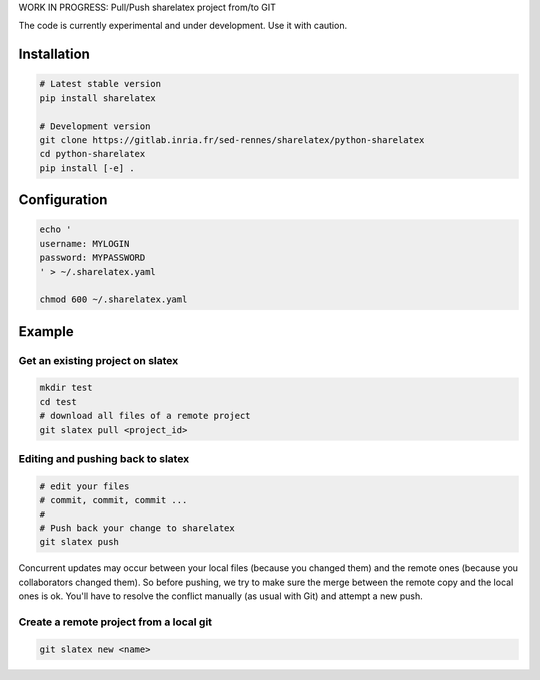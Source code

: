 WORK IN PROGRESS: Pull/Push sharelatex project from/to GIT

The code is currently experimental and under development.
Use it with caution.


Installation
------------


.. code:: bash

    # Latest stable version
    pip install sharelatex

    # Development version
    git clone https://gitlab.inria.fr/sed-rennes/sharelatex/python-sharelatex
    cd python-sharelatex
    pip install [-e] .


Configuration
-------------

.. code:: bash

    echo '
    username: MYLOGIN
    password: MYPASSWORD
    ' > ~/.sharelatex.yaml

    chmod 600 ~/.sharelatex.yaml

Example
-------

Get an existing project on slatex
~~~~~~~~~~~~~~~~~~~~~~~~~~~~~~~~~

.. code:: bash

    mkdir test
    cd test
    # download all files of a remote project
    git slatex pull <project_id>


Editing and pushing back to slatex
~~~~~~~~~~~~~~~~~~~~~~~~~~~~~~~~~~


.. code:: bash

    # edit your files
    # commit, commit, commit ...
    #
    # Push back your change to sharelatex
    git slatex push


Concurrent updates may occur between your local files (because you changed them)
and the remote ones (because you collaborators changed them). So before pushing,
we try to make sure the merge between the remote copy and the local ones is ok.
You'll have to resolve the conflict manually (as usual with Git) and attempt a
new push.

Create a remote project from a local git
~~~~~~~~~~~~~~~~~~~~~~~~~~~~~~~~~~~~~~~~

.. code:: bash
   
   git slatex new <name>
